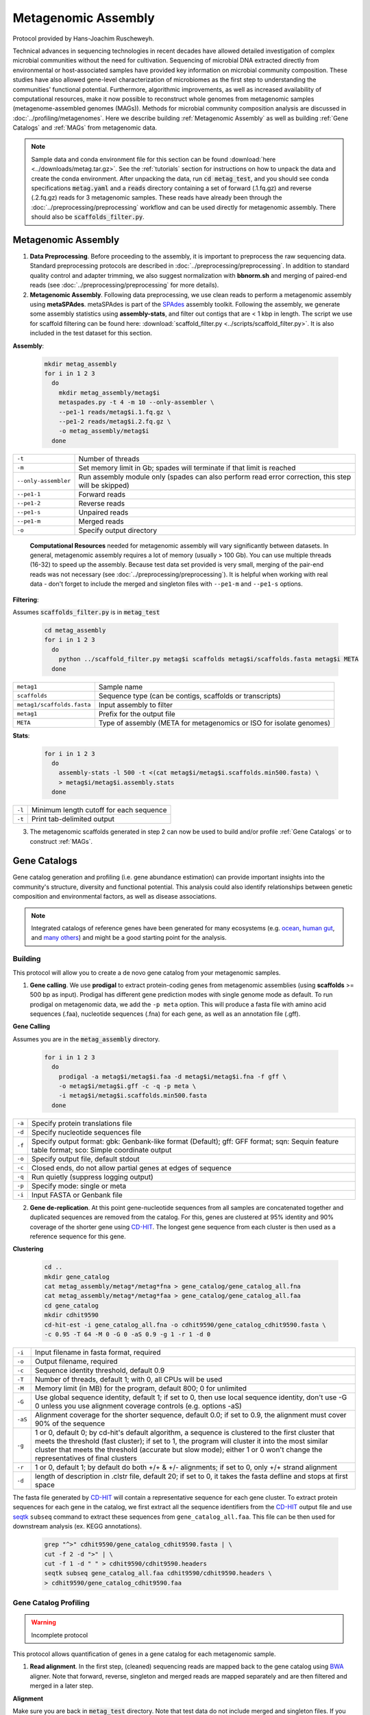 ====================
Metagenomic Assembly
====================

Protocol provided by Hans-Joachim Ruscheweyh.

Technical advances in sequencing technologies in recent decades have allowed detailed investigation of complex microbial communities without the need for cultivation. Sequencing of microbial DNA extracted directly from environmental or host-associated samples have provided key information on microbial community composition. These studies have also allowed gene-level characterization of microbiomes as the first step to understanding the communities' functional potential. Furthermore, algorithmic improvements, as well as increased availability of computational resources, make it now possible to reconstruct whole genomes from metagenomic samples (metagenome-assembled genomes (MAGs)). Methods for microbial community composition analysis are discussed in :doc:`../profiling/metagenomes`. Here we describe building :ref:`Metagenomic Assembly` as well as building :ref:`Gene Catalogs` and :ref:`MAGs` from metagenomic data.


.. note::

    Sample data and conda environment file for this section can be found :download:`here <../downloads/metag.tar.gz>`. See the :ref:`tutorials` section for instructions on how to unpack the data and create the conda environment. After unpacking the data, run :code:`cd metag_test`, and you should see conda specifications :code:`metag.yaml` and a :code:`reads` directory containing a set of forward (.1.fq.gz) and reverse (.2.fq.gz) reads for 3 metagenomic samples. These reads have already been through the :doc:`../preprocessing/preprocessing` workflow and can be used directly for metagenomic assembly. There should also be :code:`scaffolds_filter.py`.


--------------------
Metagenomic Assembly
--------------------

.. mermaid::

   flowchart LR
        id1( Metagenomic<br/>Assembly) --> id2(data preprocessing)
        id2 --> id3(metagenomic assembly<br/>fa:fa-cog metaSPAdes)
        id3 --> id4(gene catalogs)
        id3 --> id5(MAGs)
        classDef tool fill:#96D2E7,stroke:#F8F7F7,stroke-width:1px;
        style id1 fill:#5A729A,stroke:#F8F7F7,stroke-width:1px,color:#fff
        style id2 fill:#F78A4A,stroke:#F8F7F7,stroke-width:1px
        class id3,id4,id5 tool


1. **Data Preprocessing**. Before proceeding to the assembly, it is important to preprocess the raw sequencing data. Standard preprocessing protocols are described in :doc:`../preprocessing/preprocessing`. In addition to standard quality control and adapter trimming, we also suggest normalization with **bbnorm.sh** and merging of paired-end reads (see :doc:`../preprocessing/preprocessing` for more details).

2. **Metagenomic Assembly**. Following data preprocessing, we use clean reads to perform a metagenomic assembly using **metaSPAdes**. metaSPAdes is part of the SPAdes_ assembly toolkit. Following the assembly, we generate some assembly statistics using **assembly-stats**, and filter out contigs that are < 1 kbp in length. The script we use for scaffold filtering can be found here: :download:`scaffold_filter.py <../scripts/scaffold_filter.py>`. It is also included in the test dataset for this section.


.. _SPAdes: https://github.com/ablab/spades

**Assembly**:

    .. code-block:: bash

        mkdir metag_assembly
        for i in 1 2 3
          do
            mkdir metag_assembly/metag$i
            metaspades.py -t 4 -m 10 --only-assembler \
            --pe1-1 reads/metag$i.1.fq.gz \
            --pe1-2 reads/metag$i.2.fq.gz \
            -o metag_assembly/metag$i
          done


=====================     ==========================================================================================
``-t``                    Number of threads
``-m``                    Set memory limit in Gb; spades will terminate if that limit is reached
``--only-assembler``      Run assembly module only (spades can also perform read error correction,
                          this step will be skipped)
``--pe1-1``               Forward reads
``--pe1-2``               Reverse reads
``--pe1-s``               Unpaired reads
``--pe1-m``               Merged reads
``-o``                    Specify output directory
=====================     ==========================================================================================

    **Computational Resources** needed for metagenomic assembly will vary significantly between datasets. In general, metagenomic assembly requires a lot of memory (usually > 100 Gb). You can use multiple threads (16-32) to speed up the assembly. Because test data set provided is very small, merging of the pair-end reads was not necessary (see :doc:`../preprocessing/preprocessing`). It is helpful when working with real data - don't forget to include the merged and singleton files with ``--pe1-m`` and ``--pe1-s`` options.


**Filtering**:

Assumes :code:`scaffolds_filter.py` is in :code:`metag_test`

  .. code-block:: bash

      cd metag_assembly
      for i in 1 2 3
        do
          python ../scaffold_filter.py metag$i scaffolds metag$i/scaffolds.fasta metag$i META
        done

===========================     ======================================================================================
``metag1``                      Sample name
``scaffolds``                   Sequence type (can be contigs, scaffolds or transcripts)
``metag1/scaffolds.fasta``      Input assembly to filter
``metag1``                      Prefix for the output file
``META``                        Type of assembly (META for metagenomics or ISO for isolate genomes)
===========================     ======================================================================================

**Stats**:

  .. code-block:: bash

      for i in 1 2 3
        do
          assembly-stats -l 500 -t <(cat metag$i/metag$i.scaffolds.min500.fasta) \
          > metag$i/metag$i.assembly.stats
        done


=======      ==============================================================
``-l``       Minimum length cutoff for each sequence
``-t``       Print tab-delimited output
=======      ==============================================================


3. The metagenomic scaffolds generated in step 2 can now be used to build and/or profile :ref:`Gene Catalogs` or to construct :ref:`MAGs`.

--------------
Gene Catalogs
--------------

Gene catalog generation and profiling (i.e. gene abundance estimation) can provide important insights into the community's structure, diversity and functional potential. This analysis could also identify relationships between genetic composition and environmental factors, as well as disease associations.

.. note:: Integrated catalogs of reference genes have been generated for many ecosystems (e.g. ocean_, `human gut`_, and `many others`_) and might be a good starting point for the analysis.

.. _ocean: https://doi.org/10.1016/j.cell.2019.10.014
.. _human gut: https://doi.org/10.1038/s41587-020-0603-3
.. _many others: https://doi.org/10.1038/s41586-021-04233-4


Building
^^^^^^^^

This protocol will allow you to create a de novo gene catalog from your metagenomic samples.

.. mermaid::

   flowchart LR
        id1( Building a<br/>Gene Catalog) ---> id2(gene calling<br/>fa:fa-cog prodigal)
        id2 ---> id3(gene dereplication<br/>fa:fa-cog CD-HIT)
        classDef tool fill:#96D2E7,stroke:#F8F7F7,stroke-width:1px;
        style id1 fill:#5A729A,stroke:#F8F7F7,stroke-width:1px,color:#fff
        class id2,id3 tool

1. **Gene calling**. We use **prodigal** to extract protein-coding genes from metagenomic assemblies (using **scaffolds** >= 500 bp as input). Prodigal has different gene prediction modes with single genome mode as default. To run prodigal on metagenomic data, we add the ``-p meta`` option. This will produce a fasta file with amino acid sequences (.faa), nucleotide sequences (.fna) for each gene, as well as an annotation file (.gff).

**Gene Calling**

Assumes you are in the :code:`metag_assembly` directory.

    .. code-block:: bash

        for i in 1 2 3
          do
            prodigal -a metag$i/metag$i.faa -d metag$i/metag$i.fna -f gff \
            -o metag$i/metag$i.gff -c -q -p meta \
            -i metag$i/metag$i.scaffolds.min500.fasta
          done

=========    =====================================================================================================
``-a``           Specify protein translations file
``-d``           Specify nucleotide sequences file
``-f``           Specify output format: gbk: Genbank-like format (Default); gff: GFF format; sqn: Sequin feature table format; sco: Simple coordinate output
``-o``           Specify output file, default stdout
``-c``           Closed ends, do not allow partial genes at edges of sequence
``-q``           Run quietly (suppress logging output)
``-p``           Specify mode: single or meta
``-i``           Input FASTA or Genbank file
=========    =====================================================================================================


2. **Gene de-replication**. At this point gene-nucleotide sequences from all samples are concatenated together and duplicated sequences are removed from the catalog. For this, genes are clustered at 95% identity and 90% coverage of the shorter gene using CD-HIT_. The longest gene sequence from each cluster is then used as a reference sequence for this gene.

.. _CD-HIT: https://github.com/weizhongli/cdhit/wiki

**Clustering**

    .. code-block:: bash

        cd ..
        mkdir gene_catalog
        cat metag_assembly/metag*/metag*fna > gene_catalog/gene_catalog_all.fna
        cat metag_assembly/metag*/metag*faa > gene_catalog/gene_catalog_all.faa
        cd gene_catalog
        mkdir cdhit9590
        cd-hit-est -i gene_catalog_all.fna -o cdhit9590/gene_catalog_cdhit9590.fasta \
        -c 0.95 -T 64 -M 0 -G 0 -aS 0.9 -g 1 -r 1 -d 0

=========    =====================================================================================================
``-i``           Input filename in fasta format, required
``-o``           Output filename, required
``-c``           Sequence identity threshold, default 0.9
``-T``           Number of threads, default 1; with 0, all CPUs will be used
``-M``           Memory limit (in MB) for the program, default 800; 0 for unlimited
``-G``           Use global sequence identity, default 1; if set to 0, then use local sequence identity, don't use -G 0 unless you use alignment coverage controls (e.g. options -aS)
``-aS``          Alignment coverage for the shorter sequence, default 0.0; if set to 0.9, the alignment must cover 90% of the sequence
``-g``           1 or 0, default 0; by cd-hit's default algorithm, a sequence is clustered to the first cluster that meets the threshold (fast cluster); if set to 1, the program will cluster it into the most similar cluster that meets the threshold (accurate but slow mode); either 1 or 0 won't change the representatives of final clusters
``-r``           1 or 0, default 1; by default do both +/+ & +/- alignments; if set to 0, only +/+ strand alignment
``-d``           length of description in .clstr file, default 20; if set to 0, it takes the fasta defline and stops at first space
=========    =====================================================================================================

The fasta file generated by CD-HIT_ will contain a representative sequence for each gene cluster. To extract protein sequences for each gene in the catalog, we first extract all the sequence identifiers from the CD-HIT_ output file and use seqtk_ ``subseq`` command to extract these sequences from ``gene_catalog_all.faa``. This file can be then used for downstream analysis (ex. KEGG annotations).

.. _seqtk: https://github.com/lh3/seqtk

    .. code-block:: bash

        grep "^>" cdhit9590/gene_catalog_cdhit9590.fasta | \
        cut -f 2 -d ">" | \
        cut -f 1 -d " " > cdhit9590/cdhit9590.headers
        seqtk subseq gene_catalog_all.faa cdhit9590/cdhit9590.headers \
        > cdhit9590/gene_catalog_cdhit9590.faa


Gene Catalog Profiling
^^^^^^^^^^^^^^^^^^^^^^

.. warning::

    Incomplete protocol


.. mermaid::

   flowchart LR
        id1( Gene Catalog<br/>Profiling) --> id2(read alignment<br/>fa:fa-cog BWA)
        id2 --> id3(filtering<br/>the alignment files<br/>fa:fa-ban)
        id3 --> id4(counting<br/>gene abundance<br/>fa:fa-ban)
        classDef tool fill:#96D2E7,stroke:#F8F7F7,stroke-width:1px;
        style id1 fill:#5A729A,stroke:#F8F7F7,stroke-width:1px,color:#fff
        class id2,id3,id4 tool


This protocol allows quantification of genes in a gene catalog for each metagenomic sample.

1. **Read alignment**. In the first step, (cleaned) sequencing reads are mapped back to the gene catalog using BWA_ aligner. Note that forward, reverse, singleton and merged reads are mapped separately and are then filtered and merged in a later step.

.. _BWA: https://github.com/lh3/bwa

**Alignment**

Make sure you are back in :code:`metag_test` directory. Note that test data do not include merged and singleton files. If you have those, do not forget to align those separately as well.

.. code-block:: bash

    mkdir alignments
    bwa index gene_catalog/cdhit9590/gene_catalog_cdhit9590.fasta

    bwa mem -a -t 4 gene_catalog/cdhit9590/gene_catalog_cdhit9590.fasta reads/metag1.1.fq.gz \
    | samtools view -F 4 -bh - > alignments/metag1.r1.bam

    bwa mem -a -t 4 gene_catalog/cdhit9590/gene_catalog_cdhit9590.fasta reads/metag1.2.fq.gz \
    | samtools view -F 4 -bh - > alignments/metag1.r2.bam

**BWA**:

==============    =====================================================================================================
``-a``                 Output all found alignments for single-end or unpaired paired-end reads, these alignments will be flagged as secondary alignments
``-t``                 Number of threads
==============    =====================================================================================================

**samtools**:

===============    =====================================================================================================
``-F *FLAG*``      Do not output alignments with any bits set in *FLAG* present in the FLAG field. When *FLAG* is 4, do not output unmapped reads.
``-b``             Output in the BAM format
``-h``             Include the header in the output
===============    =====================================================================================================


2. **Filtering the alignment files**. To make sure that quantification of gene abundance relies only on high confidence alignments, the alignment files are first filtered to only include alignments with length > 45 nt and percent identity > 95%.

3. **Counting gene abundance**. This step counts the number of reads aligned to each gene for each of the samples.

.. important::

    We're currently working on a tool that can merge and filter alignment files, as well as quantify gene abundances. Stay tuned! In the meanwhile, please contact us to learn more.


.. note::

    Gene catalogs and collections of MAGs are often used to infer abundance of microorganisms in metagenomic samples, however none are comprehensive and will miss some members (or the majority) of the microbial community. It is important to estimate what percentage of the microbial community is represented in a gene catalog or a collection of MAGs. This is evaluated using mapping rates: number of mapped reads (after alignment and filtering, as described in :ref:`Gene Catalog Profiling`) divided by total number of quality-control reads.


.. important::

    Per-cell normalization. Metagenomic profiles should be normalized to relative cell numbers in the sample.  This can be achieved by dividing the gene abundances by the median abundance of 10 universal `single-copy phylogenetic marker genes (MGs)`_.

.. _single-copy phylogenetic marker genes (MGs): https://doi.org/10.1038/nmeth.2693


-----
MAGs
-----

The Holy Grail of metagenomics is to be able to assemble individual microbial genomes from complex community samples. However, short-read assemblers fail to reconstruct complete genomes. For that reason, binning approaches have been developed to facilitate creation of Metagenome Assembled Genomes (MAGs).

MAG reconstruction algorithms have to decipher which of the scaffolds generated during  :ref:`Metagenomic Assembly` belong to the same organism (referred to as bin). While different binning approaches have been described, here we use MetaBAT2_ for MAG reconstruction. As shown in the figure below, MetaBAT2_ uses scaffolds' tetranucleotide frequencies and abundances to group scaffolds into bins.

.. _MetaBAT2: https://www.ncbi.nlm.nih.gov/pmc/articles/PMC6662567/


.. image:: /images/Metagenomic_Binning.png


In this (very) simplified example, the blue scaffolds show similar tetranucleotide frequencies and similar abundances (across multiple samples), and consequently end up binned together, and separately from the red scaffolds.

MAG Building
^^^^^^^^^^^^

.. mermaid::

   flowchart LR
        id1(MAGs) --> id2(all-to-all <br/>alignment<br/>fa:fa-cog BWA)
        id2 --> id3(within- and<br/>between-sample<br/>abundance correlation<br/>for each scaffold<br/>fa:fa-cog MetaBAT2 )
        id3 --> id4(metagenomic<br/>binning<br/>fa:fa-cog MetaBAT2)
        id4 --> id5(quality control<br/>fa:fa-cog CheckM)
        classDef tool fill:#96D2E7,stroke:#F8F7F7,stroke-width:1px;
        style id1 fill:#5A729A,stroke:#F8F7F7,stroke-width:1px,color:#fff
        class id2,id3,id4,id5 tool


This workflow starts with size-filtered metaSPAdes assembled scaffolds (resulted from :ref:`Metagenomic Assembly`). Note that for MAG building we are using >= 1000 bp **scaffolds**.

1. **All-to-all alignment**. In this step, quality controlled reads for each of the metagenomic samples are mapped to each of the metagenomic assemblies using BWA_. Here we use ``-a`` to allow mapping to secondary sites. Note that merged, singleton, forward and reverse reads are all aligned separately, and are later merged into a single :code:`bam` file.

.. important::

    For MAG construction, the generated alignment files are filtered to only include alignments that are at least 45 nucleotides long, with an identity of >= 95 and covering 80% of the read sequence. The alignment filtering was done with a tool we are building in the lab and is not included in the example command below. Please contact us to learn more.

**Create BWA index for each assembly**:

Make sure you are in the :code:`metag_test` directory and have run metagenomic assembly steps described above.

.. code-block:: bash

    for i in 1 2 3
      do
        bwa index metag_assembly/metag$i/metag$i.scaffolds.min1000.fasta
      done


**Mapping every sample to every assembly**:

    .. code-block:: bash

        mkdir -p alignments
        for i in 1 2 3
          do
            for j in 1 2 3
              do
                bwa mem -a -t 16 metag_assembly/metag$i/metag$i.scaffolds.min1000.fasta reads/metag$j.1.fq.gz \
                | samtools view -F 4 -bh - | samtools sort -O bam -@ 4 -m 4G > alignments/metag"$j"_to_metag"$i".1.bam
                bwa mem -a -t 16 metag_assembly/metag$i/metag$i.scaffolds.min1000.fasta reads/metag$j.2.fq.gz \
                | samtools view -F 4 -bh - |samtools sort -O bam -@ 4 -m 4G > alignments/metag"$j"_to_metag"$i".2.bam
                samtools merge alignments/metag"$j"_to_metag"$i".bam \
                alignments/metag"$j"_to_metag"$i".1.bam alignments/metag"$j"_to_metag"$i".2.bam
              done
          done

**BWA**:

==============    =====================================================================================================
``-a``                 Output all found alignments for single-end or unpaired paired-end reads, these alignments will be flagged as secondary alignments
``-t``                 Number of threads
==============    =====================================================================================================

**samtools**:

===============    =====================================================================================================
``-F *FLAG*``      Do not output alignments with any bits set in *FLAG* present in the FLAG field. When *FLAG* is 4, do not output unmapped reads.
``-b``             Output in the BAM format
``-h``             Include the header in the output
===============    =====================================================================================================

.. important::

    **Computational Resources**: Depending on the size of the dataset, this step would require significant computational resources.


2. **Within- and between-sample abundance correlation for each contig**. MetaBAT2_ provides `jgi_summarize_bam_contig_depth` script that allows quantification of within- and between-sample abundances for each scaffold. Here we generate an abundance (depth) file for each metagenomic assembly by providing the alignment files generated using this assembly. This depth file will be used by MetaBAT2_ in the next step for scaffold binning.

**Depth calculation**:

    .. code-block:: bash

        for i in 1 2 3
          do
            jgi_summarize_bam_contig_depths --outputDepth alignments/metag$i.depth \
            alignments/metag*_to_metag"$i".bam
          done


.. note::

    Binning with MetaBAT2_ can also be accomplished without between-sample abundance correlation, however this step significantly improves the quality of reconstructed MAGs, and, in our opinion, is worth the computational burden of all-to-all alignment.


3. **Metagenomic Binning**. Finally, we run MetaBAT2_ to bin the metagenomic assemblies using depth files generated in the previous step.

    .. code-block:: bash

        mkdir mags
        for i in 1 2 3
          do
            metabat2 -i metag_assembly/metag$i/metag$i.scaffolds.min1000.fasta -a alignments/metag$i.depth \
            -o mags/metag$i --minContig 2000 \
            --maxEdges 500 -x 1 --minClsSize 200000 --saveCls -v
          done


4. **Quality Control**. After MAG reconstruction, it is important to estimate how well the binning perform. CheckM_ places each bin on a reference phylogenetic tree and evaluates genome quality by looking at a set of clade-specific marker genes. CheckM_ outputs completeness (estimation of fraction of genome present), contamination (percentage of foreign scaffolds), and strain heterogeneity (high strain heterogeneity would suggest that contamination is due to presence of closely related strains in your sample).

.. warning::

    Linux only!

.. _CheckM: https://ecogenomics.github.io/CheckM/

    .. code-block:: bash

        checkm lineage_wf mags mags -x fa \
        -f mags/checkm_summary.txt --tab_table


MAG building: low abundance metagenome/pooled assembly
^^^^^^^^^^^^^^^^^^^^^^^^^^^^^^^^^^^^^^^^^^^^^^^^^^^^^^

.. warning::

    Under construction